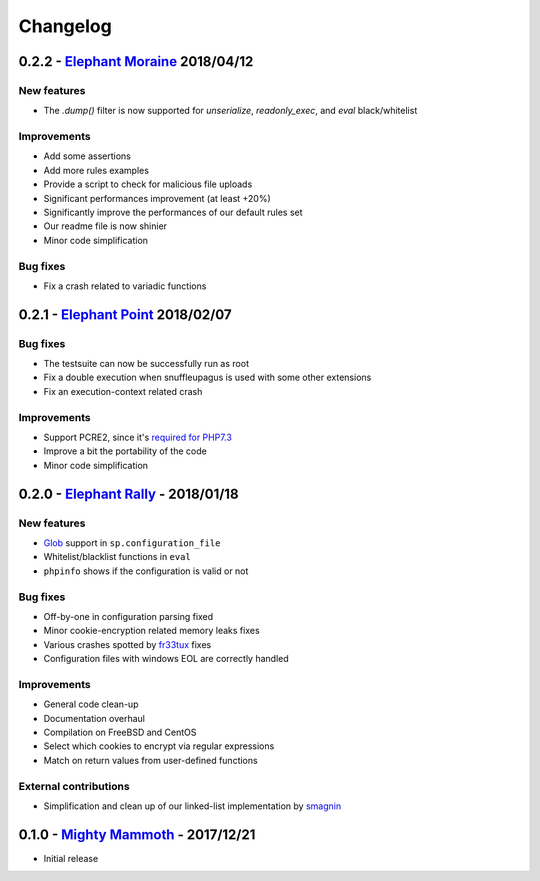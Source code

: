 Changelog
=========

0.2.2 - `Elephant Moraine <https://github.com/nbs-system/snuffleupagus/releases/tag/v0.2.2>`__ 2018/04/12
---------------------------------------------------------------------------------------------------------

New features
^^^^^^^^^^^^
- The `.dump()` filter is now supported for `unserialize`, `readonly_exec`, and `eval` black/whitelist

Improvements
^^^^^^^^^^^^

- Add some assertions
- Add more rules examples
- Provide a script to check for malicious file uploads
- Significant performances improvement (at least +20%)
- Significantly improve the performances of our default rules set
- Our readme file is now shinier
- Minor code simplification

Bug fixes
^^^^^^^^^
- Fix a crash related to variadic functions


0.2.1 - `Elephant Point <https://github.com/nbs-system/snuffleupagus/releases/tag/v0.2.1>`__ 2018/02/07
-------------------------------------------------------------------------------------------------------

Bug fixes
^^^^^^^^^

- The testsuite can now be successfully run as root
- Fix a double execution when snuffleupagus is used with some other extensions
- Fix an execution-context related crash

Improvements
^^^^^^^^^^^^

- Support PCRE2, since it's `required for PHP7.3 <https://wiki.php.net/rfc/pcre2-migration>`__
- Improve a bit the portability of the code
- Minor code simplification

0.2.0 - `Elephant Rally <https://github.com/nbs-system/snuffleupagus/releases/tag/v0.2.0>`__ - 2018/01/18
---------------------------------------------------------------------------------------------------------

New features
^^^^^^^^^^^^

- `Glob <https://en.wikipedia.org/wiki/Glob_%28programming%29>`__ support in ``sp.configuration_file``
- Whitelist/blacklist functions in ``eval``
- ``phpinfo`` shows if the configuration is valid or not

Bug fixes
^^^^^^^^^

- Off-by-one in configuration parsing fixed
- Minor cookie-encryption related memory leaks fixes
- Various crashes spotted by `fr33tux <https://fr33tux.org/>`__ fixes
- Configuration files with windows EOL are correctly handled

Improvements
^^^^^^^^^^^^

- General code clean-up
- Documentation overhaul
- Compilation on FreeBSD and CentOS
- Select which cookies to encrypt via regular expressions
- Match on return values from user-defined functions

External contributions
^^^^^^^^^^^^^^^^^^^^^^

- Simplification and clean up of our linked-list implementation by `smagnin <https://github.com/smagnin>`__

0.1.0 - `Mighty Mammoth <https://github.com/nbs-system/snuffleupagus/releases/tag/v0.1.0>`__ - 2017/12/21
---------------------------------------------------------------------------------------------------------

- Initial release
